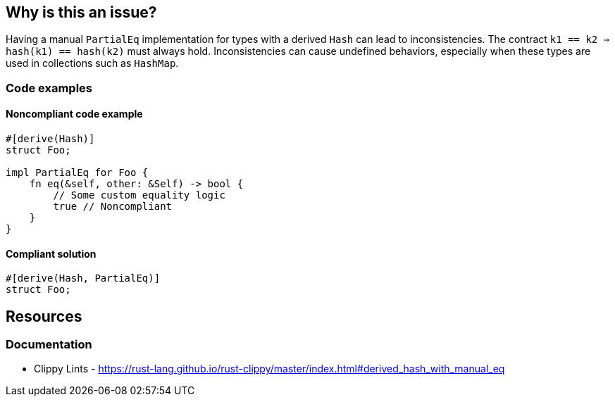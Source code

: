 
== Why is this an issue?
Having a manual `PartialEq` implementation for types with a derived `Hash` can lead to inconsistencies. The contract `k1 == k2 ⇒ hash(k1) == hash(k2)` must always hold. Inconsistencies can cause undefined behaviors, especially when these types are used in collections such as `HashMap`.


=== Code examples

==== Noncompliant code example
[source,rust,diff-id=1,diff-type=noncompliant]
----
#[derive(Hash)]
struct Foo;

impl PartialEq for Foo {
    fn eq(&self, other: &Self) -> bool {
        // Some custom equality logic
        true // Noncompliant
    }
}
----

==== Compliant solution

[source,rust,diff-id=1,diff-type=compliant]
----
#[derive(Hash, PartialEq)]
struct Foo;
----

== Resources
=== Documentation

* Clippy Lints - https://rust-lang.github.io/rust-clippy/master/index.html#derived_hash_with_manual_eq
